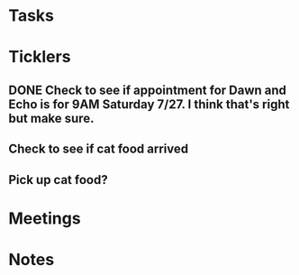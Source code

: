 * *Tasks*
* *Ticklers*
** DONE Check to see if appointment for Dawn and Echo is for 9AM Saturday 7/27.  I think that's right but make sure.
:LOGBOOK:
- Note taken on [2019-07-26 Fri 08:52] \\
  They sent me an email.  This is correct.
- State "DONE"       from              [2019-07-26 Fri 08:52]
:END:
** Check to see if cat food arrived
SCHEDULED: <2019-11-26 Tue>
** Pick up cat food?
SCHEDULED: <2019-11-26 Tue>
* *Meetings*
* *Notes*
